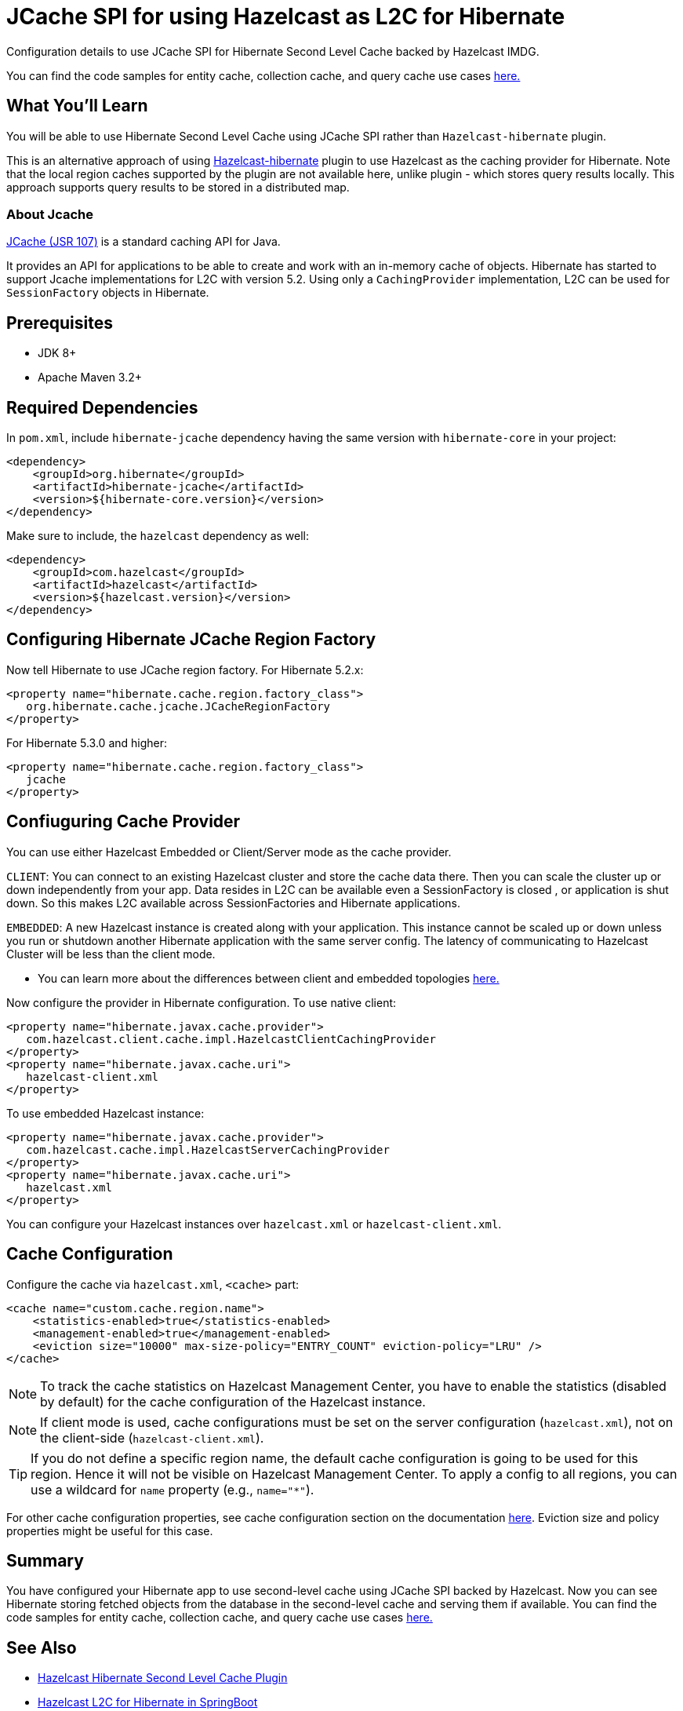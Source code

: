 :github-address: https://github.com/hazelcast-guides/hibernate-jcache
:templates-url: templates:ROOT:page$/
:plugin-gh-address: https://github.com/hazelcast/hazelcast-hibernate

= JCache SPI for using Hazelcast as L2C for Hibernate

Configuration details to use JCache SPI for Hibernate Second Level Cache backed by Hazelcast IMDG.

You can find the code samples for entity cache, collection cache, and query cache use cases {github-address}[here.]

== What You’ll Learn

You will be able to use Hibernate Second Level Cache using JCache SPI rather than `Hazelcast-hibernate` plugin.

This is an alternative approach of using {plugin-gh-address}[Hazelcast-hibernate] plugin to use Hazelcast as the caching provider for Hibernate. Note that the local region caches supported by the plugin are not available here, unlike plugin - which stores query results locally. This approach supports query results to be stored in a distributed map.

=== About Jcache

https://www.javadoc.io/doc/javax.cache/cache-api/1.1.1[JCache (JSR 107)] is a standard caching API for Java.

It provides an API for applications to be able to create and work with an in-memory cache of objects. Hibernate has
started to support Jcache implementations for L2C with version 5.2. Using only a `CachingProvider` implementation,
L2C can be used for `SessionFactory` objects in Hibernate.

== Prerequisites

- JDK 8+
- Apache Maven 3.2+

== Required Dependencies

In `pom.xml`, include `hibernate-jcache` dependency having the same version with `hibernate-core` in your project:

[source, xml]
----
<dependency>
    <groupId>org.hibernate</groupId>
    <artifactId>hibernate-jcache</artifactId>
    <version>${hibernate-core.version}</version>
</dependency>
----

Make sure to include, the `hazelcast` dependency as well:

[source, xml]
----
<dependency>
    <groupId>com.hazelcast</groupId>
    <artifactId>hazelcast</artifactId>
    <version>${hazelcast.version}</version>
</dependency>
----

== Configuring Hibernate JCache Region Factory

Now tell Hibernate to use JCache region factory. For Hibernate 5.2.x:
[source, xml]
----
<property name="hibernate.cache.region.factory_class">
   org.hibernate.cache.jcache.JCacheRegionFactory
</property>
----


For Hibernate 5.3.0 and higher:
[source, xml]
----
<property name="hibernate.cache.region.factory_class">
   jcache
</property>
----

== Confiuguring Cache Provider

You can use either Hazelcast Embedded or Client/Server mode as the cache provider.

****
`CLIENT`: You can connect to an existing Hazelcast cluster and store the cache data there. Then you can scale the cluster
up or down independently from your app. Data resides in L2C can be available even a SessionFactory is closed
, or application is shut down. So this makes L2C available across SessionFactories and Hibernate applications.

`EMBEDDED`: A new Hazelcast instance is created along with your application. This instance cannot be scaled up or
down unless you run or shutdown another Hibernate application with the same server config. The latency of communicating to
Hazelcast Cluster will be less than the client mode.

- You can learn more about the differences between client and embedded topologies https://docs.hazelcast.org/docs/latest/manual/html-single/#hazelcast-topology[here.]
****


Now configure the provider in Hibernate configuration. To use native client:

[source, xml]
----
<property name="hibernate.javax.cache.provider">
   com.hazelcast.client.cache.impl.HazelcastClientCachingProvider
</property>
<property name="hibernate.javax.cache.uri">
   hazelcast-client.xml
</property>
----

To use embedded Hazelcast instance:

[source, xml]
----
<property name="hibernate.javax.cache.provider">
   com.hazelcast.cache.impl.HazelcastServerCachingProvider
</property>
<property name="hibernate.javax.cache.uri">
   hazelcast.xml
</property>
----

You can configure your Hazelcast instances over `hazelcast.xml` or `hazelcast-client.xml`.


== Cache Configuration

Configure the cache via `hazelcast.xml`, `<cache>` part:

[source, xml]
----
<cache name="custom.cache.region.name">
    <statistics-enabled>true</statistics-enabled>
    <management-enabled>true</management-enabled>
    <eviction size="10000" max-size-policy="ENTRY_COUNT" eviction-policy="LRU" />
</cache>
----

NOTE: To track the cache statistics on Hazelcast Management Center, you have to enable the statistics
(disabled by default) for the cache configuration of the Hazelcast instance.

NOTE: If client mode is used, cache configurations must be set on the server configuration (`hazelcast.xml`), not on the client-side (`hazelcast-client.xml`).

TIP: If you do not define a specific region name, the default cache configuration is going to be
used for this region. Hence it will not be visible on Hazelcast Management Center. To apply
a config to all regions, you can use a wildcard for `name` property (e.g., `name="*"`).

For other cache configuration properties, see cache configuration section on the documentation
https://docs.hazelcast.org/docs/latest/manual/html-single/index.html#icache-configuration[here].
Eviction size and policy properties might be useful for this case.


== Summary

You have configured your Hibernate app to use second-level cache using JCache SPI backed by Hazelcast. Now you can see Hibernate storing fetched objects from the database in the second-level cache and serving them if available. You can find the code samples for entity cache, collection cache, and query cache use cases {github-address}[here.]


== See Also

- {plugin-gh-address}[Hazelcast Hibernate Second Level Cache Plugin]
- xref:springboot-hibernate:ROOT:index.adoc[Hazelcast L2C for Hibernate in SpringBoot]
- xref:hazelcast-embedded-springboot:ROOT:index.adoc[Hazelcast in SpringBoot]


